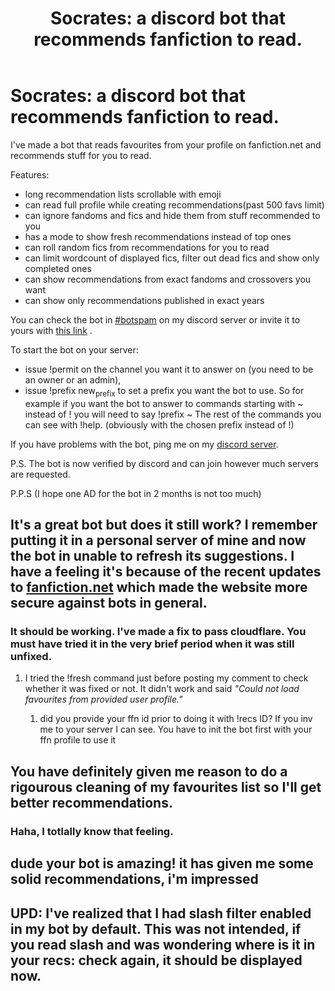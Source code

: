 #+TITLE: Socrates: a discord bot that recommends fanfiction to read.

* Socrates: a discord bot that recommends fanfiction to read.
:PROPERTIES:
:Author: zerkses
:Score: 39
:DateUnix: 1611507358.0
:DateShort: 2021-Jan-24
:FlairText: Self-Promotion
:END:
I've made a bot that reads favourites from your profile on fanfiction.net and recommends stuff for you to read.

Features:

- long recommendation lists scrollable with emoji
- can read full profile while creating recommendations(past 500 favs limit)
- can ignore fandoms and fics and hide them from stuff recommended to you
- has a mode to show fresh recommendations instead of top ones
- can roll random fics from recommendations for you to read
- can limit wordcount of displayed fics, filter out dead fics and show only completed ones
- can show recommendations from exact fandoms and crossovers you want
- can show only recommendations published in exact years

You can check the bot in [[https://discord.gg/dpAnunJ][#botspam]] on my discord server or invite it to yours with [[https://discord.com/api/oauth2/authorize?client_id=742050608235937916&permissions=337984&scope=bot][this link]] .

To start the bot on your server:

- issue !permit on the channel you want it to answer on (you need to be an owner or an admin),
- issue !prefix new_prefix to set a prefix you want the bot to use. So for example if you want the bot to answer to commands starting with ~ instead of ! you will need to say !prefix ~ The rest of the commands you can see with !help. (obviously with the chosen prefix instead of !)

If you have problems with the bot, ping me on my [[https://discord.gg/dpAnunJ][discord server]].

P.S. The bot is now verified by discord and can join however much servers are requested.

P.P.S (I hope one AD for the bot in 2 months is not too much)


** It's a great bot but does it still work? I remember putting it in a personal server of mine and now the bot in unable to refresh its suggestions. I have a feeling it's because of the recent updates to [[https://fanfiction.net][fanfiction.net]] which made the website more secure against bots in general.
:PROPERTIES:
:Author: Maksimme
:Score: 3
:DateUnix: 1611529799.0
:DateShort: 2021-Jan-25
:END:

*** It should be working. I've made a fix to pass cloudflare. You must have tried it in the very brief period when it was still unfixed.
:PROPERTIES:
:Author: zerkses
:Score: 3
:DateUnix: 1611529876.0
:DateShort: 2021-Jan-25
:END:

**** I tried the !fresh command just before posting my comment to check whether it was fixed or not. It didn't work and said /"Could not load favourites from provided user profile."/
:PROPERTIES:
:Author: Maksimme
:Score: 3
:DateUnix: 1611530099.0
:DateShort: 2021-Jan-25
:END:

***** did you provide your ffn id prior to doing it with !recs ID? If you inv me to your server I can see. You have to init the bot first with your ffn profile to use it
:PROPERTIES:
:Author: zerkses
:Score: 3
:DateUnix: 1611530220.0
:DateShort: 2021-Jan-25
:END:


** You have definitely given me reason to do a rigourous cleaning of my favourites list so I'll get better recommendations.
:PROPERTIES:
:Author: bleeb90
:Score: 3
:DateUnix: 1611568588.0
:DateShort: 2021-Jan-25
:END:

*** Haha, I totlally know that feeling.
:PROPERTIES:
:Author: zerkses
:Score: 3
:DateUnix: 1611570738.0
:DateShort: 2021-Jan-25
:END:


** dude your bot is amazing! it has given me some solid recommendations, i'm impressed
:PROPERTIES:
:Author: harui-
:Score: 2
:DateUnix: 1611627317.0
:DateShort: 2021-Jan-26
:END:


** UPD: I've realized that I had slash filter enabled in my bot by default. This was not intended, if you read slash and was wondering where is it in your recs: check again, it should be displayed now.
:PROPERTIES:
:Author: zerkses
:Score: 1
:DateUnix: 1611684994.0
:DateShort: 2021-Jan-26
:END:
